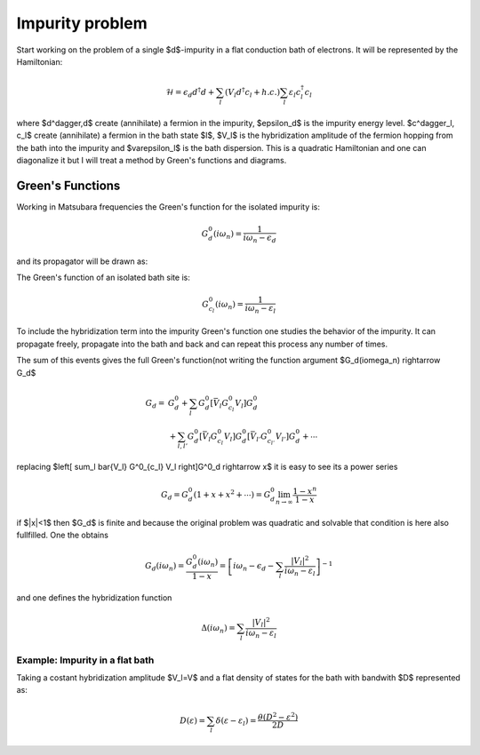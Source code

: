 .. impurity_problem

================
Impurity problem
================

Start working on the problem of a single $d$-impurity in a flat conduction bath
of electrons. It will be represented by the Hamiltonian:

.. math::
  \mathcal{H} = \epsilon_d d^\dagger d + \sum_l (V_l d^\dagger c_l + h.c.)
    \sum_l \varepsilon_l c^\dagger_l c_l

where $d^\dagger,d$ create (annihilate) a fermion in the impurity, $\epsilon_d$
is the impurity energy level. $c^\dagger_l, c_l$ create (annihilate) a fermion
in the bath state $l$, $V_l$ is the hybridization amplitude of the fermion
hopping from the bath into the impurity and $\varepsilon_l$ is the bath
dispersion. This is a quadratic Hamiltonian and one can diagonalize it but I
will treat a method by Green's functions and diagrams.

Green's Functions
=================
Working in Matsubara frequencies the Green's function for the isolated impurity
is:

.. math:: G^0_d(i\omega_n) = \frac{1}{i\omega_n - \epsilon_d}

and its propagator will be drawn as:

The Green's function of an isolated bath site is:

.. math:: G^0_{c_l}(i\omega_n) = \frac{1}{i\omega_n - \varepsilon_l}

To include the hybridization term into the impurity Green's function one studies
the behavior of the impurity. It can propagate freely, propagate into the bath
and back and can repeat this process any number of times.

The sum of this events gives the full Green's function(not writing the function
argument $G_d(i\omega_n) \rightarrow G_d$

.. math::
  G_d =&  G^0_d +
    \sum_l G^0_d \left[ \bar{V_l} G^0_{c_l} V_l \right] G^0_d\\
    &+ \sum_{l,l'} G^0_d \left[ \bar{V_l} G^0_{c_l} V_l \right] G^0_d
    \left[ \bar{V_{l'}} G^0_{c_{l'}} V_{l'} \right] G^0_d + \cdots

replacing $\left[ \sum_l \bar{V_l} G^0_{c_l} V_l \right]G^0_d \rightarrow x$ it is
easy to see its a power series

.. math::
   G_d =  G^0_d( 1 + x +x^2 +\cdots) = G^0_d \lim_{n\rightarrow\infty}
   \frac{1-x^n}{1-x}

if $|x|<1$ then $G_d$ is finite and because the original problem was quadratic
and solvable that condition is here also fullfilled. One the obtains

.. math::
  G_d(i\omega_n) = \frac{G^0_d(i\omega_n)}{1-x} = \left[ i\omega_n - \epsilon_d
  - \sum_l \frac{|V_l|^2}{i\omega_n - \varepsilon_l} \right]^{-1}

and one defines the hybridization function

.. math::
  \Delta(i\omega_n) = \sum_l \frac{|V_l|^2}{i\omega_n - \varepsilon_l}

Example: Impurity in a flat bath
--------------------------------

Taking a costant hybridization amplitude $V_l=V$ and a flat density of states
for the bath with bandwith $D$ represented as:

.. math::
  D(\varepsilon) = \sum_l \delta(\varepsilon-\varepsilon_l)
   = \frac{\theta(D^2-\varepsilon^2)}{2D}
